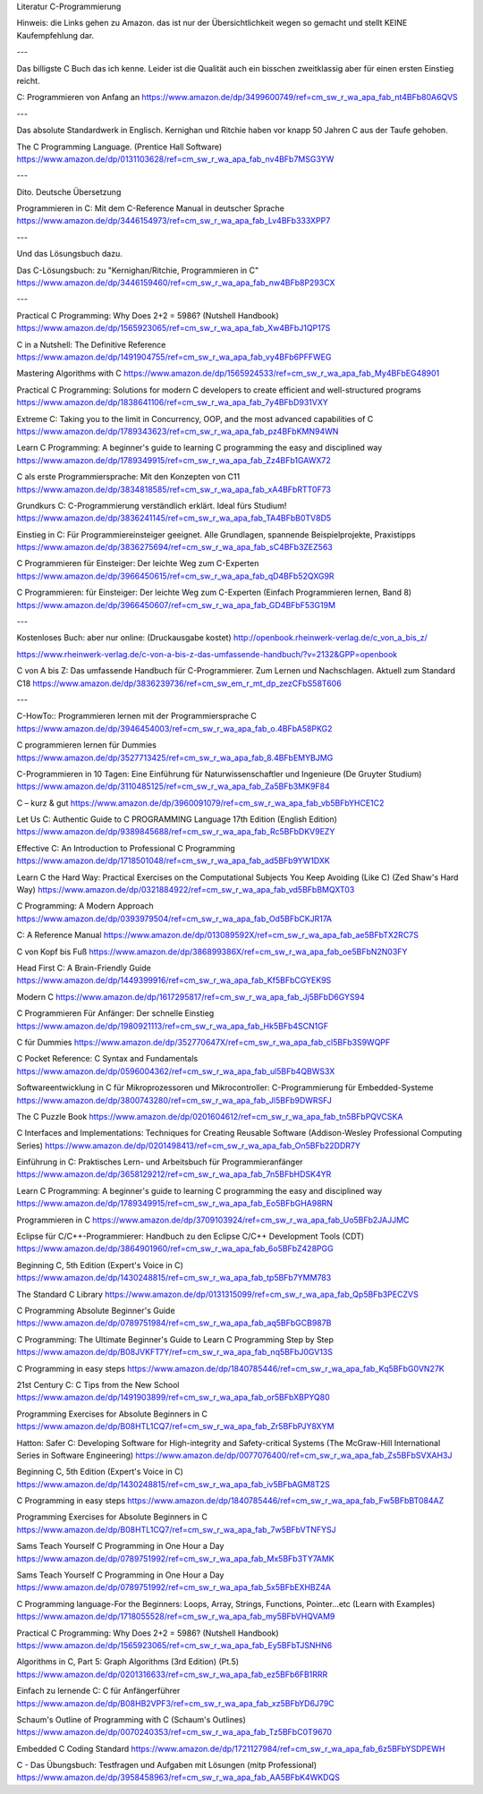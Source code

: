 Literatur C-Programmierung

Hinweis: die Links gehen zu Amazon. das ist nur der Übersichtlichkeit wegen so gemacht und stellt KEINE Kaufempfehlung dar. 

---

Das billigste C Buch das ich kenne. Leider ist die Qualität auch ein bisschen zweitklassig aber für einen ersten Einstieg reicht.

C: Programmieren von Anfang an https://www.amazon.de/dp/3499600749/ref=cm_sw_r_wa_apa_fab_nt4BFb80A6QVS

---

Das absolute Standardwerk in Englisch. Kernighan und Ritchie haben vor knapp 50 Jahren C aus der Taufe gehoben.

The C Programming Language. (Prentice Hall Software) https://www.amazon.de/dp/0131103628/ref=cm_sw_r_wa_apa_fab_nv4BFb7MSG3YW

---

Dito. Deutsche Übersetzung

Programmieren in C: Mit dem C-Reference Manual in deutscher Sprache https://www.amazon.de/dp/3446154973/ref=cm_sw_r_wa_apa_fab_Lv4BFb333XPP7

---

Und das Lösungsbuch dazu.

Das C-Lösungsbuch: zu "Kernighan/Ritchie, Programmieren in C" https://www.amazon.de/dp/3446159460/ref=cm_sw_r_wa_apa_fab_nw4BFb8P293CX

---

Practical C Programming: Why Does 2+2 = 5986? (Nutshell Handbook) https://www.amazon.de/dp/1565923065/ref=cm_sw_r_wa_apa_fab_Xw4BFbJ1QP17S

C in a Nutshell: The Definitive Reference https://www.amazon.de/dp/1491904755/ref=cm_sw_r_wa_apa_fab_vy4BFb6PFFWEG

Mastering Algorithms with C https://www.amazon.de/dp/1565924533/ref=cm_sw_r_wa_apa_fab_My4BFbEG48901

Practical C Programming: Solutions for modern C developers to create efficient and well-structured programs https://www.amazon.de/dp/1838641106/ref=cm_sw_r_wa_apa_fab_7y4BFbD931VXY

Extreme C: Taking you to the limit in Concurrency, OOP, and the most advanced capabilities of C https://www.amazon.de/dp/1789343623/ref=cm_sw_r_wa_apa_fab_pz4BFbKMN94WN

Learn C Programming: A beginner's guide to learning C programming the easy and disciplined way https://www.amazon.de/dp/1789349915/ref=cm_sw_r_wa_apa_fab_Zz4BFb1GAWX72

C als erste Programmiersprache: Mit den Konzepten von C11 https://www.amazon.de/dp/3834818585/ref=cm_sw_r_wa_apa_fab_xA4BFbRTT0F73

Grundkurs C: C-Programmierung verständlich erklärt. Ideal fürs Studium! https://www.amazon.de/dp/3836241145/ref=cm_sw_r_wa_apa_fab_TA4BFbB0TV8D5

Einstieg in C: Für Programmiereinsteiger geeignet. Alle Grundlagen, spannende Beispielprojekte, Praxistipps https://www.amazon.de/dp/3836275694/ref=cm_sw_r_wa_apa_fab_sC4BFb3ZEZ563

C Programmieren für Einsteiger: Der leichte Weg zum C-Experten https://www.amazon.de/dp/3966450615/ref=cm_sw_r_wa_apa_fab_qD4BFb52QXG9R

C Programmieren: für Einsteiger: Der leichte Weg zum C-Experten (Einfach Programmieren lernen, Band 8) https://www.amazon.de/dp/3966450607/ref=cm_sw_r_wa_apa_fab_GD4BFbF53G19M

---

Kostenloses Buch: aber nur online: (Druckausgabe kostet) http://openbook.rheinwerk-verlag.de/c_von_a_bis_z/

https://www.rheinwerk-verlag.de/c-von-a-bis-z-das-umfassende-handbuch/?v=2132&GPP=openbook

C von A bis Z: Das umfassende Handbuch für C-Programmierer. Zum Lernen und Nachschlagen. Aktuell zum Standard C18 https://www.amazon.de/dp/3836239736/ref=cm_sw_em_r_mt_dp_zezCFbS58T606  

---

C-HowTo:: Programmieren lernen mit der Programmiersprache C https://www.amazon.de/dp/3946454003/ref=cm_sw_r_wa_apa_fab_o.4BFbA58PKG2

C programmieren lernen für Dummies https://www.amazon.de/dp/3527713425/ref=cm_sw_r_wa_apa_fab_8.4BFbEMYBJMG

C-Programmieren in 10 Tagen: Eine Einführung für Naturwissenschaftler und Ingenieure (De Gruyter Studium) https://www.amazon.de/dp/3110485125/ref=cm_sw_r_wa_apa_fab_Za5BFb3MK9F84

C – kurz & gut https://www.amazon.de/dp/3960091079/ref=cm_sw_r_wa_apa_fab_vb5BFbYHCE1C2

Let Us C: Authentic Guide to C PROGRAMMING Language 17th Edition (English Edition) https://www.amazon.de/dp/9389845688/ref=cm_sw_r_wa_apa_fab_Rc5BFbDKV9EZY

Effective C: An Introduction to Professional C Programming https://www.amazon.de/dp/1718501048/ref=cm_sw_r_wa_apa_fab_ad5BFb9YW1DXK

Learn C the Hard Way: Practical Exercises on the Computational Subjects You Keep Avoiding (Like C) (Zed Shaw's Hard Way) https://www.amazon.de/dp/0321884922/ref=cm_sw_r_wa_apa_fab_vd5BFbBMQXT03

C Programming: A Modern Approach https://www.amazon.de/dp/0393979504/ref=cm_sw_r_wa_apa_fab_Od5BFbCKJR17A

C: A Reference Manual https://www.amazon.de/dp/013089592X/ref=cm_sw_r_wa_apa_fab_ae5BFbTX2RC7S

C von Kopf bis Fuß https://www.amazon.de/dp/386899386X/ref=cm_sw_r_wa_apa_fab_oe5BFbN2N03FY

Head First C: A Brain-Friendly Guide https://www.amazon.de/dp/1449399916/ref=cm_sw_r_wa_apa_fab_Kf5BFbCGYEK9S

Modern C https://www.amazon.de/dp/1617295817/ref=cm_sw_r_wa_apa_fab_Jj5BFbD6GYS94

C Programmieren Für Anfänger: Der schnelle Einstieg https://www.amazon.de/dp/1980921113/ref=cm_sw_r_wa_apa_fab_Hk5BFb4SCN1GF

C für Dummies https://www.amazon.de/dp/352770647X/ref=cm_sw_r_wa_apa_fab_cl5BFb3S9WQPF

C Pocket Reference: C Syntax and Fundamentals https://www.amazon.de/dp/0596004362/ref=cm_sw_r_wa_apa_fab_ul5BFb4QBWS3X

Softwareentwicklung in C für Mikroprozessoren und Mikrocontroller: C-Programmierung für Embedded-Systeme https://www.amazon.de/dp/3800743280/ref=cm_sw_r_wa_apa_fab_Jl5BFb9DWRSFJ

The C Puzzle Book https://www.amazon.de/dp/0201604612/ref=cm_sw_r_wa_apa_fab_tn5BFbPQVCSKA

C Interfaces and Implementations: Techniques for Creating Reusable Software (Addison-Wesley Professional Computing Series) https://www.amazon.de/dp/0201498413/ref=cm_sw_r_wa_apa_fab_On5BFb22DDR7Y

Einführung in C: Praktisches Lern- und Arbeitsbuch für Programmieranfänger https://www.amazon.de/dp/3658129212/ref=cm_sw_r_wa_apa_fab_7n5BFbHDSK4YR

Learn C Programming: A beginner's guide to learning C programming the easy and disciplined way https://www.amazon.de/dp/1789349915/ref=cm_sw_r_wa_apa_fab_Eo5BFbGHA98RN

Programmieren in C https://www.amazon.de/dp/3709103924/ref=cm_sw_r_wa_apa_fab_Uo5BFb2JAJJMC

Eclipse für C/C++-Programmierer: Handbuch zu den Eclipse C/C++ Development Tools (CDT) https://www.amazon.de/dp/3864901960/ref=cm_sw_r_wa_apa_fab_6o5BFbZ428PGG

Beginning C, 5th Edition (Expert's Voice in C) https://www.amazon.de/dp/1430248815/ref=cm_sw_r_wa_apa_fab_tp5BFb7YMM783

The Standard C Library https://www.amazon.de/dp/0131315099/ref=cm_sw_r_wa_apa_fab_Qp5BFb3PECZVS

C Programming Absolute Beginner's Guide https://www.amazon.de/dp/0789751984/ref=cm_sw_r_wa_apa_fab_aq5BFbGCB987B

C Programming: The Ultimate Beginner's Guide to Learn C Programming Step by Step https://www.amazon.de/dp/B08JVKFT7Y/ref=cm_sw_r_wa_apa_fab_nq5BFbJ0GV13S

C Programming in easy steps https://www.amazon.de/dp/1840785446/ref=cm_sw_r_wa_apa_fab_Kq5BFbG0VN27K

21st Century C: C Tips from the New School https://www.amazon.de/dp/1491903899/ref=cm_sw_r_wa_apa_fab_or5BFbXBPYQ80

Programming Exercises for Absolute Beginners in C https://www.amazon.de/dp/B08HTL1CQ7/ref=cm_sw_r_wa_apa_fab_Zr5BFbPJY8XYM

Hatton: Safer C: Developing Software for High-integrity and Safety-critical Systems (The McGraw-Hill International Series in Software Engineering) https://www.amazon.de/dp/0077076400/ref=cm_sw_r_wa_apa_fab_Zs5BFbSVXAH3J

Beginning C, 5th Edition (Expert's Voice in C) https://www.amazon.de/dp/1430248815/ref=cm_sw_r_wa_apa_fab_iv5BFbAGM8T2S

C Programming in easy steps https://www.amazon.de/dp/1840785446/ref=cm_sw_r_wa_apa_fab_Fw5BFbBT084AZ

Programming Exercises for Absolute Beginners in C https://www.amazon.de/dp/B08HTL1CQ7/ref=cm_sw_r_wa_apa_fab_7w5BFbVTNFYSJ

Sams Teach Yourself C Programming in One Hour a Day https://www.amazon.de/dp/0789751992/ref=cm_sw_r_wa_apa_fab_Mx5BFb3TY7AMK

Sams Teach Yourself C Programming in One Hour a Day https://www.amazon.de/dp/0789751992/ref=cm_sw_r_wa_apa_fab_5x5BFbEXHBZ4A

C Programming language-For the Beginners: Loops, Array, Strings, Functions, Pointer...etc (Learn with Examples) https://www.amazon.de/dp/1718055528/ref=cm_sw_r_wa_apa_fab_my5BFbVHQVAM9

Practical C Programming: Why Does 2+2 = 5986? (Nutshell Handbook) https://www.amazon.de/dp/1565923065/ref=cm_sw_r_wa_apa_fab_Ey5BFbTJSNHN6

Algorithms in C, Part 5: Graph Algorithms (3rd Edition) (Pt.5) https://www.amazon.de/dp/0201316633/ref=cm_sw_r_wa_apa_fab_ez5BFb6FB1RRR

Einfach zu lernende C: C für Anfängerführer https://www.amazon.de/dp/B08HB2VPF3/ref=cm_sw_r_wa_apa_fab_xz5BFbYD6J79C

Schaum's Outline of Programming with C (Schaum's Outlines) https://www.amazon.de/dp/0070240353/ref=cm_sw_r_wa_apa_fab_Tz5BFbC0T9670

Embedded C Coding Standard https://www.amazon.de/dp/1721127984/ref=cm_sw_r_wa_apa_fab_6z5BFbYSDPEWH

C - Das Übungsbuch: Testfragen und Aufgaben mit Lösungen (mitp Professional) https://www.amazon.de/dp/3958458963/ref=cm_sw_r_wa_apa_fab_AA5BFbK4WKDQS